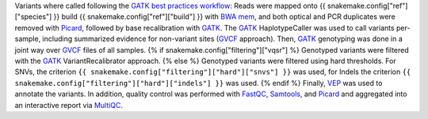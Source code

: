 Variants where called following the `GATK best practices workflow`_:
Reads were mapped onto {{ snakemake.config["ref"]["species"] }} build {{ snakemake.config["ref"]["build"] }} with `BWA mem`_, and both optical and PCR duplicates were removed with Picard_, followed by base recalibration with GATK_.
The GATK_ HaplotypeCaller was used to call variants per-sample, including summarized evidence for non-variant sites (GVCF_ approach).
Then, GATK_ genotyping was done in a joint way over GVCF_ files of all samples.
{% if snakemake.config["filtering"]["vqsr"] %}
Genotyped variants were filtered with the GATK_ VariantRecalibrator approach.
{% else %}
Genotyped variants were filtered using hard thresholds.
For SNVs, the criterion ``{{ snakemake.config["filtering"]["hard"]["snvs"] }}`` was used, for Indels the criterion ``{{ snakemake.config["filtering"]["hard"]["indels"] }}`` was used.
{% endif %}
Finally, VEP_ was used to annotate the variants.
In addition, quality control was performed with FastQC_, Samtools_, and Picard_ and aggregated into an interactive report via MultiQC_.

.. _GATK: https://software.broadinstitute.org/gatk/
.. _BWA mem: http://bio-bwa.sourceforge.net/
.. _Picard: https://broadinstitute.github.io/picard
.. _GATK best practices workflow: https://software.broadinstitute.org/gatk/best-practices/workflow?id=11145
.. _GVCF: https://gatkforums.broadinstitute.org/gatk/discussion/4017/what-is-a-gvcf-and-how-is-it-different-from-a-regular-vcf
.. _VEP: https://www.ensembl.org/info/docs/tools/vep/index.html
.. _MultiQC: http://multiqc.info/
.. _Samtools: http://samtools.sourceforge.net/
.. _FastQC: https://www.bioinformatics.babraham.ac.uk/projects/fastqc/
